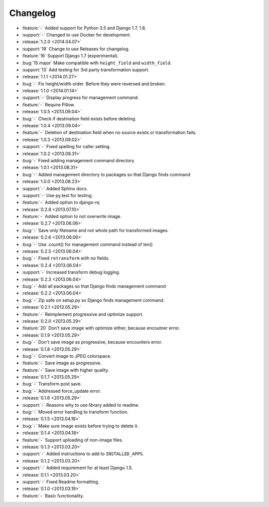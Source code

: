 =========
Changelog
=========

* :feature:`-` Added support for Python 3.5 and Django 1.7, 1.8.
* :support:`-` Changed to use Docker for development.
* :release:`1.2.0 <2014.04.07>`
* :support:`19` Change to use Releases for changelog.
* :feature:`16` Support Django 1.7 (experimental).
* :bug:`15 major` Make compatible with ``height_field`` and ``width_field``.
* :support:`13` Add testing for 3rd party transformation support.
* :release:`1.1.1 <2014.01.27>`
* :bug:`-` Fix height/width order. Before they were reversed and broken.
* :release:`1.1.0 <2014.01.14>`
* :support:`-` Display progress for management command.
* :feature:`-` Require Pillow.
* :release:`1.0.5 <2013.09.04>`
* :bug:`-` Check if destination field exists before deleting.
* :release:`1.0.4 <2013.09.04>`
* :feature:`-` Deletion of destination field when no source exists or transformation fails.
* :release:`1.0.3 <2013.09.02>`
* :support:`-` Fixed spelling for caller setting.
* :release:`1.0.2 <2013.08.31>`
* :bug:`-` Fixed adding management command directory
* :release:`1.0.1 <2013.08.31>`
* :bug:`-` Added management directory to packages so that Django finds command
* :release:`1.0.0 <2013.08.23>`
* :support:`-` Added Sphinx docs.
* :support:`-` Use py.test for testing.
* :feature:`-` Added option to django-rq
* :release:`0.2.8 <2013.07.10>`
* :feature:`-` Added option to not overwrite image.
* :release:`0.2.7 <2013.06.06>`
* :bug:`-` Save only filename and not whole path for transformed images.
* :release:`0.2.6 <2013.06.06>`
* :bug:`-` Use .count() for management command instead of len()
* :release:`0.2.5 <2013.06.04>`
* :bug:`-` Fixed ``retransform`` with no fields.
* :release:`0.2.4 <2013.06.04>`
* :support:`-` Increased transform debug logging.
* :release:`0.2.3 <2013.06.04>`
* :bug:`-` Add all packages so that Django finds management command
* :release:`0.2.2 <2013.06.04>`
* :bug:`-` Zip safe on setup.py so Django finds management command.
* :release:`0.2.1 <2013.05.29>`
* :feature:`-` Reimplement progressive and optimize support.
* :release:`0.2.0 <2013.05.29>`
* :feature:`20` Don't save image with optimize either, because encoutner error.
* :release:`0.1.9 <2013.05.29>`
* :bug:`-` Don't save image as progressive, because encounters error.
* :release:`0.1.8 <2013.05.29>`
* :bug:`-` Convert image to JPEG colorspace.
* :feature:`-` Save image as progressive.
* :feature:`-` Save image with higher quality.
* :release:`0.1.7 <2013.05.29>`
* :bug:`-` Transform post save.
* :bug:`-` Addressed force_update error.
* :release:`0.1.6 <2013.05.29>`
* :support:`-` Reasons why to use library added to readme.
* :bug:`-` Moved error handling to transform function.
* :release:`0.1.5 <2013.04.18>`
* :bug:`-` Make sure image exists before trying to delete it.
* :release:`0.1.4 <2013.04.18>`
* :feature:`-` Support uploading of non-image files.
* :release:`0.1.3 <2013.03.20>`
* :support:`-` Added instructions to add to ``INSTALLED_APPS``.
* :release:`0.1.2 <2013.03.20>`
* :support:`-` Added requirement for at least Django 1.5.
* :release:`0.1.1 <2013.03.20>`
* :support:`-` Fixed Readme formatting.
* :release:`0.1.0 <2013.03.19>`
* :feature:`-` Basic functionality.
